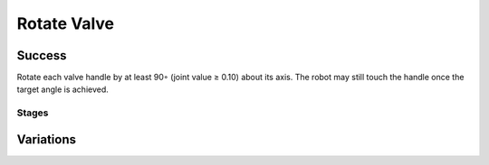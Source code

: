 Rotate Valve
=================

Success
-----------
Rotate each valve handle by at least 90◦ (joint value ≥ 0.10) about its axis. The robot may still touch the handle once the target angle is achieved.


Stages
~~~~~~~~~~~

.. glossary::
    Stage 1
        Left valve is being held by a gripper

    Stage 2
        Left valve is rotated by ???

    Stage 3
        Right valve is being held by a gripper

    Stage 4
        Right valve is rotated by ???

    Stage 5
        Complete success

Variations
------------

.. glossary::

    Static
        .. image:: /_static/env_images/rotate_valve.png
            :height: 200
        Valves appear in the same spot with the same orientation every time.

    Position Randomization
        .. image:: /_static/env_images/rotate_valve_p.png
            :height: 200
        Position of each valve will vary by up to 0.35m in the X-direction and up to 0.6cm in the Y-direction.

    Position and Orientation Randomization
        .. image:: /_static/env_images/rotate_valve_p_o.png
            :height: 200
        Position of each valve will vary as specified above, and orientation of each valve will vary by up to 30 degrees in either direction about the Z-axis.

    Obstacle
        .. image:: /_static/env_images/rotate_valve_obstacle.png
            :height: 200
        Position and orientation of each valve will vary as specified above, and an obstacle will be randomly generated beteween the edge of the table and the valves.